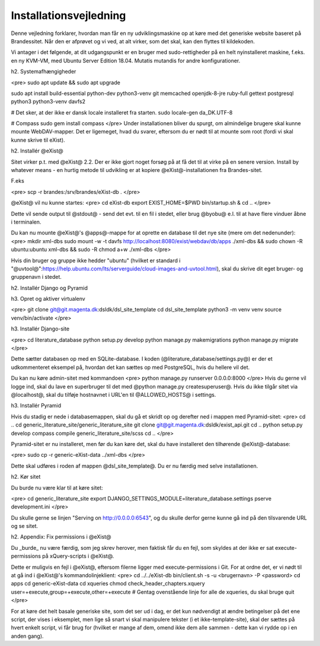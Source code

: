Installationsvejledning
=======================

Denne vejledning forklarer, hvordan man får en ny udviklingsmaskine op at køre med det generiske website baseret på Brandessitet. Når den er afprøvet og vi ved, at alt virker, som det skal, kan den flyttes til kildekoden.

Vi antager i det følgende, at dit udgangspunkt er en bruger med sudo-rettigheder på en helt nyinstalleret maskine, f.eks. en ny KVM-VM, med Ubuntu Server Edition 18.04. Mutatis mutandis for andre konfigurationer.

h2. Systemafhængigheder

<pre>
sudo apt update && sudo apt upgrade

sudo apt install build-essential python-dev python3-venv git  memcached openjdk-8-jre ruby-full gettext postgresql python3 python3-venv davfs2

# Det sker, at der ikke er dansk locale installeret fra starten.
sudo locale-gen da_DK.UTF-8

# Compass
sudo gem install compass
</pre>
Under installationen bliver du spurgt, om almindelige brugere skal kunne mounte WebDAV-mapper. Det er ligemeget, hvad du svarer, eftersom du er nødt til at mounte som root (fordi vi skal kunne skrive til eXist).

h2. Installér @eXist@

Sitet virker p.t. med @eXist@ 2.2. Der er ikke gjort noget forsøg på at få det til at virke på en senere version. Install by whatever means - en hurtig metode til udvikling er at kopiere @eXist@-installationen fra Brandes-sitet.

F.eks 

<pre>
scp -r brandes:/srv/brandes/eXist-db .
</pre>

@eXist@ vil nu kunne startes:
<pre>
cd eXist-db
export EXIST_HOME=$PWD
bin/startup.sh &
cd ..
</pre>

Dette vil sende output til @stdout@ - send det evt. til en fil i stedet, eller brug @byobu@ e.l. til at have flere vinduer åbne i terminalen.

Du kan nu mounte @eXist@'s @apps@-mappe for at oprette en database til det nye site (mere om det nedenunder):
<pre>
mkdir xml-dbs
sudo mount -w -t davfs http://localhost:8080/exist/webdav/db/apps ./xml-dbs && sudo chown -R ubuntu:ubuntu xml-dbs && sudo -R chmod a+w ./xml-dbs
</pre>

Hvis din bruger og gruppe ikke hedder "ubuntu" (hvilket er standard i "@uvtool@":https://help.ubuntu.com/lts/serverguide/cloud-images-and-uvtool.html), skal du skrive dit eget bruger- og gruppenavn i stedet.

h2. Installér Django og Pyramid

h3. Opret og aktiver virtualenv

<pre>
git clone git@git.magenta.dk:dsldk/dsl_site_template
cd dsl_site_template
python3 -m venv venv
source venv/bin/activate
</pre>

h3. Installér Django-site

<pre>
cd literature_database
python setup.py develop
python manage.py makemigrations
python manage.py migrate
</pre>

Dette sætter databasen op med en SQLite-database. I koden (@literature_database/settings.py@) er der et udkommenteret eksempel på, hvordan det kan sættes op med PostgreSQL, hvis du hellere vil det.

Du kan nu køre admin-sitet med kommandoen
<pre>
python manage.py runserver 0.0.0.0:8000
</pre>
Hvis du gerne vil logge ind, skal du lave en superbruger til det med @python manage.py createsuperuser@. Hvis du ikke tilgår sitet via @localhost@, skal du tilføje hostnavnet i URL'en til @ALLOWED_HOSTS@ i settings.

h3. Installér Pyramid

Hvis du stadig er nede i databasemappen, skal du gå et skridt op og derefter ned i mappen med Pyramid-sitet:
<pre>
cd ..
cd generic_literature_site/generic_literature_site
git clone git@git.magenta.dk:dsldk/exist_api.git
cd ..
python setup.py develop
compass compile generic_literature_site/scss
cd ..
</pre>

Pyramid-sitet er nu installeret, men før du kan køre det, skal du have installeret den tilhørende @eXist@-database:

<pre>
sudo cp -r generic-eXist-data ../xml-dbs
</pre>

Dette skal udføres i roden af mappen @dsl_site_template@. Du er nu færdig med selve installationen.

h2. Kør sitet

Du burde nu være klar til at køre sitet:

<pre>
cd generic_literature_site
export DJANGO_SETTINGS_MODULE=literature_database.settings
pserve development.ini
</pre>

Du skulle gerne se linjen "Serving on http://0.0.0.0:6543", og du skulle derfor gerne kunne gå ind på den tilsvarende URL og se sitet.

h2. Appendix: Fix permissions i @eXist@

Du _burde_ nu være færdig, som jeg skrev herover, men faktisk får du en fejl, som skyldes at der ikke er sat execute-permissions på xQuery-scripts i @eXist@.

Dette er muligvis en fejl i @eXist@, eftersom filerne ligger med execute-permissions i Git. For at ordne det, er vi nødt til at gå ind i @eXist@'s kommandolinjeklient:
<pre>
cd ../../eXist-db
bin/client.sh -s -u <brugernavn> -P <password>
cd apps
cd generic-eXist-data
cd xqueries
chmod check_header_chapters.xquery user=+execute,group=+execute,other=+execute
# Gentag ovenstående linje for alle de xqueries, du skal bruge
quit
</pre>

For at køre det helt basale generiske site, som det ser ud i dag, er det kun nødvendigt at ændre betingelser på det ene script, der vises i eksemplet, men lige så snart vi skal manipulere tekster (i et ikke-template-site), skal der sættes på hvert enkelt script, vi får brug for (hvilket er mange af dem, omend ikke dem alle sammen - dette kan vi rydde op i en anden gang).

